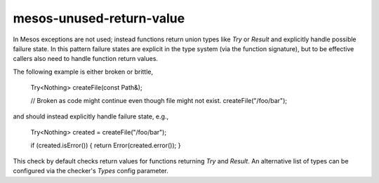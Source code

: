 .. title:: clang-tidy - mesos-unused-return-value

mesos-unused-return-value
==================

In Mesos exceptions are not used; instead functions return union types like
`Try` or `Result` and explicitly handle possible failure state. In this pattern
failure states are explicit in the type system (via the function signature),
but to be effective callers also need to handle function return values.

The following example is either broken or brittle,

    Try<Nothing> createFile(const Path&);

    // Broken as code might continue even though file might not exist.
    createFile("/foo/bar");

and should instead explicitly handle failure state, e.g.,

    Try<Nothing> created = createFile("/foo/bar");

    if (created.isError()) { return Error(created.error()); }

This check by default checks return values for functions returning `Try` and
`Result`. An alternative list of types can be configured via the checker's
`Types` config parameter.

